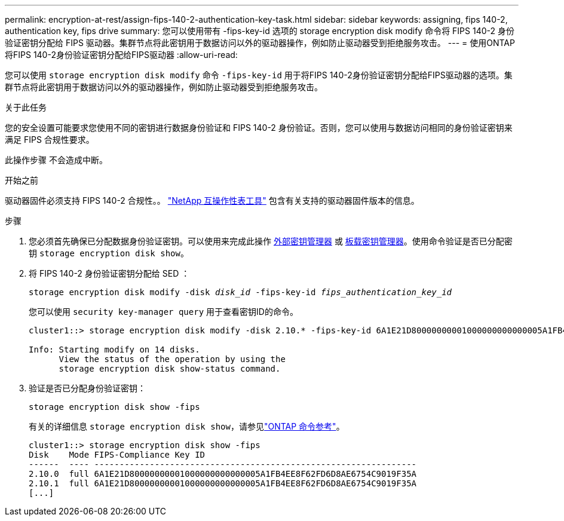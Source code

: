---
permalink: encryption-at-rest/assign-fips-140-2-authentication-key-task.html 
sidebar: sidebar 
keywords: assigning, fips 140-2, authentication key, fips drive 
summary: 您可以使用带有 -fips-key-id 选项的 storage encryption disk modify 命令将 FIPS 140-2 身份验证密钥分配给 FIPS 驱动器。集群节点将此密钥用于数据访问以外的驱动器操作，例如防止驱动器受到拒绝服务攻击。 
---
= 使用ONTAP将FIPS 140-2身份验证密钥分配给FIPS驱动器
:allow-uri-read: 


[role="lead"]
您可以使用 `storage encryption disk modify` 命令 `-fips-key-id` 用于将FIPS 140-2身份验证密钥分配给FIPS驱动器的选项。集群节点将此密钥用于数据访问以外的驱动器操作，例如防止驱动器受到拒绝服务攻击。

.关于此任务
您的安全设置可能要求您使用不同的密钥进行数据身份验证和 FIPS 140-2 身份验证。否则，您可以使用与数据访问相同的身份验证密钥来满足 FIPS 合规性要求。

此操作步骤 不会造成中断。

.开始之前
驱动器固件必须支持 FIPS 140-2 合规性。。 link:https://mysupport.netapp.com/matrix["NetApp 互操作性表工具"^] 包含有关支持的驱动器固件版本的信息。

.步骤
. 您必须首先确保已分配数据身份验证密钥。可以使用来完成此操作 xref:assign-authentication-keys-seds-external-task.html[外部密钥管理器] 或 xref:assign-authentication-keys-seds-onboard-task.html[板载密钥管理器]。使用命令验证是否已分配密钥 `storage encryption disk show`。
. 将 FIPS 140-2 身份验证密钥分配给 SED ：
+
`storage encryption disk modify -disk _disk_id_ -fips-key-id _fips_authentication_key_id_`

+
您可以使用 `security key-manager query` 用于查看密钥ID的命令。

+
[source]
----
cluster1::> storage encryption disk modify -disk 2.10.* -fips-key-id 6A1E21D80000000001000000000000005A1FB4EE8F62FD6D8AE6754C9019F35A

Info: Starting modify on 14 disks.
      View the status of the operation by using the
      storage encryption disk show-status command.
----
. 验证是否已分配身份验证密钥：
+
`storage encryption disk show -fips`

+
有关的详细信息 `storage encryption disk show`，请参见link:https://docs.netapp.com/us-en/ontap-cli/storage-encryption-disk-show.html["ONTAP 命令参考"^]。

+
[listing]
----
cluster1::> storage encryption disk show -fips
Disk    Mode FIPS-Compliance Key ID
------  ---- ----------------------------------------------------------------
2.10.0  full 6A1E21D80000000001000000000000005A1FB4EE8F62FD6D8AE6754C9019F35A
2.10.1  full 6A1E21D80000000001000000000000005A1FB4EE8F62FD6D8AE6754C9019F35A
[...]
----

